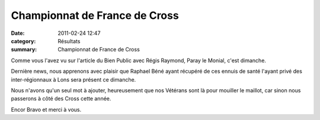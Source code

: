 Championnat de France de Cross
==============================

:date: 2011-02-24 12:47
:category: Résultats
:summary: Championnat de France de Cross

Comme vous l'avez vu sur l'article du Bien Public avec Régis Raymond, Paray le Monial, c'est dimanche.


Dernière news, nous apprenons avec plaisir que Raphael Béné ayant récupéré de ces ennuis de santé l'ayant privé des inter-régionnaux à Lons sera présent ce dimanche.


|Vive l'ACR|


Nous n'avons qu'un seul mot à ajouter, heureusement que nos Vétérans sont là pour mouiller le maillot, car sinon nous passerons à côté des Cross cette année.


Encor Bravo et merci à vous.

.. |Vive l'ACR| image:: http://assets.acr-dijon.org/old/httpimgover-blogcom500x3750120862regionaux-cross-2010-cross-18.jpg
